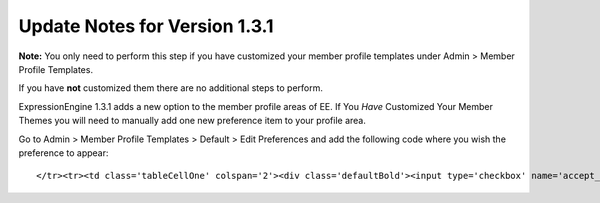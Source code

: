 Update Notes for Version 1.3.1
==============================

**Note:** You only need to perform this step if you have customized your
member profile templates under Admin > Member Profile Templates.

If you have **not** customized them there are no additional steps to
perform.

ExpressionEngine 1.3.1 adds a new option to the member profile areas of
EE. If You *Have* Customized Your Member Themes you will need to
manually add one new preference item to your profile area.

Go to Admin > Member Profile Templates > Default > Edit Preferences and
add the following code where you wish the preference to appear::

	</tr><tr><td class='tableCellOne' colspan='2'><div class='defaultBold'><input type='checkbox' name='accept_messages' value='y' {state:accept_messages} />  {lang:accept_messages}</div></td>
